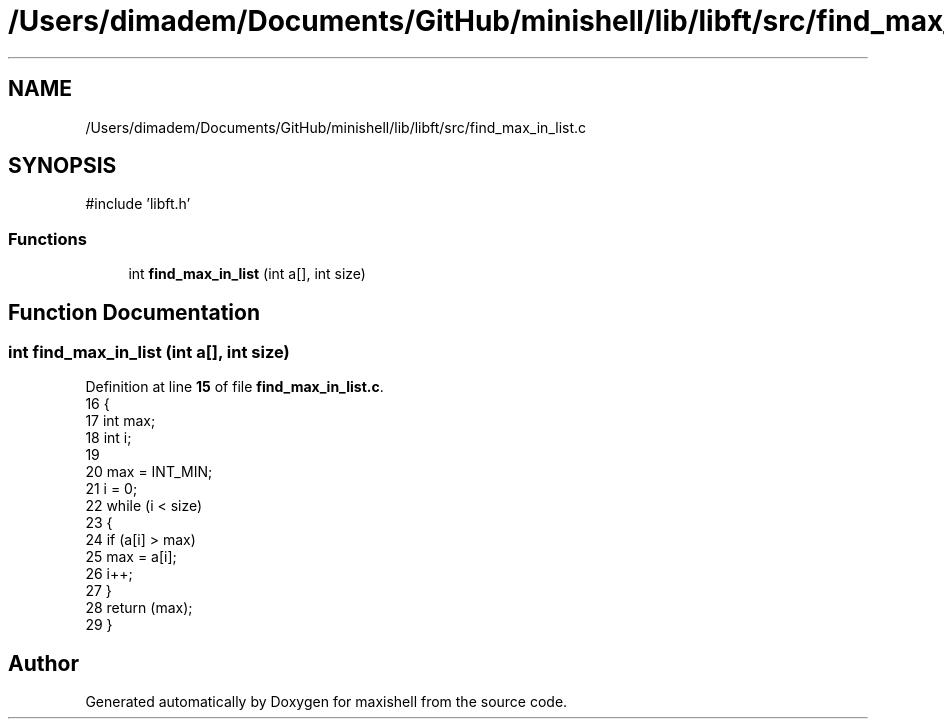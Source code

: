 .TH "/Users/dimadem/Documents/GitHub/minishell/lib/libft/src/find_max_in_list.c" 3 "Version 1" "maxishell" \" -*- nroff -*-
.ad l
.nh
.SH NAME
/Users/dimadem/Documents/GitHub/minishell/lib/libft/src/find_max_in_list.c
.SH SYNOPSIS
.br
.PP
\fR#include 'libft\&.h'\fP
.br

.SS "Functions"

.in +1c
.ti -1c
.RI "int \fBfind_max_in_list\fP (int a[], int size)"
.br
.in -1c
.SH "Function Documentation"
.PP 
.SS "int find_max_in_list (int a[], int size)"

.PP
Definition at line \fB15\fP of file \fBfind_max_in_list\&.c\fP\&.
.nf
16 {
17     int max;
18     int i;
19 
20     max = INT_MIN;
21     i = 0;
22     while (i < size)
23     {
24         if (a[i] > max)
25             max = a[i];
26         i++;
27     }
28     return (max);
29 }
.PP
.fi

.SH "Author"
.PP 
Generated automatically by Doxygen for maxishell from the source code\&.
